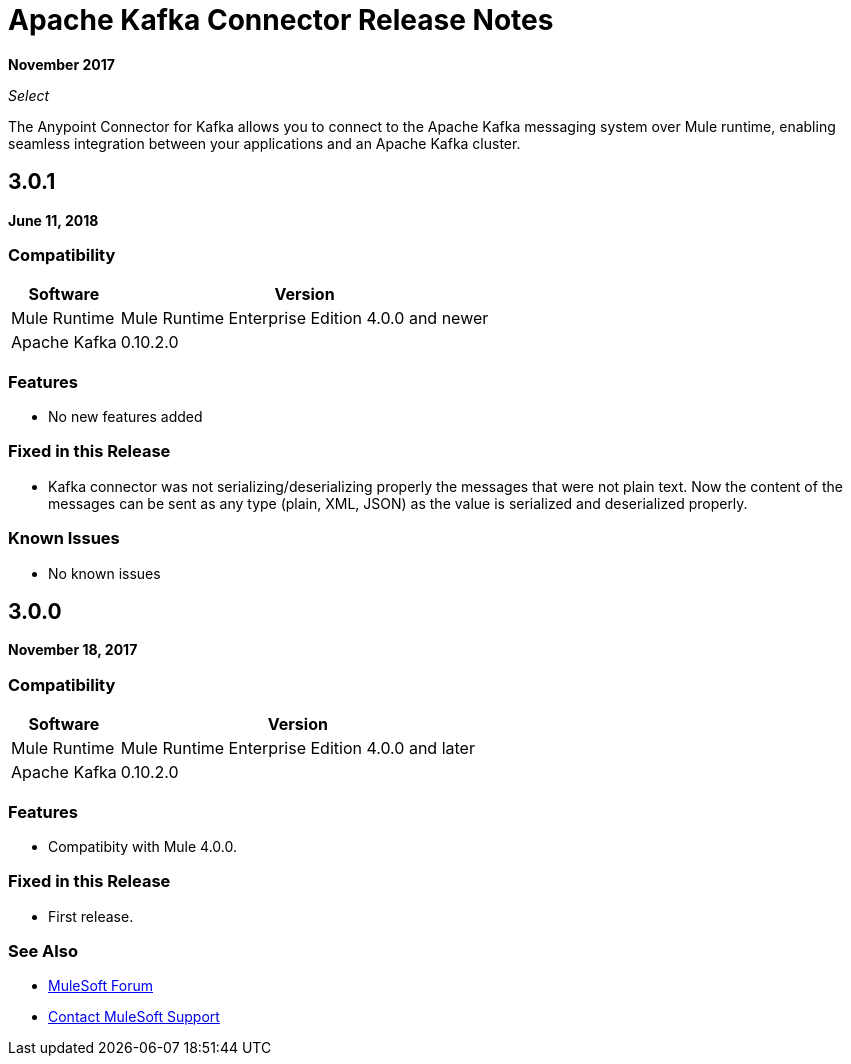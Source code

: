 = Apache Kafka Connector Release Notes
:keywords: apache kafka connector, user guide, apachekafka, apache kafka, release notes

*November 2017*

_Select_

The Anypoint Connector for Kafka allows you to connect to the Apache Kafka messaging system over Mule runtime, enabling seamless integration between your applications and an Apache Kafka cluster.

== 3.0.1 
*June 11, 2018*

=== Compatibility

[%header%autowidth.spread]
|===
|Software |Version
|Mule Runtime | Mule Runtime Enterprise Edition 4.0.0 and newer
|Apache Kafka | 0.10.2.0
|===

=== Features

* No new features added

=== Fixed in this Release

* Kafka connector was not serializing/deserializing properly the messages that were not plain text. Now the content of the messages can be sent as any type (plain, XML, JSON) as the value is serialized and deserialized properly.

=== Known Issues

* No known issues


== 3.0.0

*November 18, 2017*

=== Compatibility

[%header%autowidth.spread]
|===
|Software |Version
|Mule Runtime | Mule Runtime Enterprise Edition 4.0.0 and later
|Apache Kafka | 0.10.2.0
|===

=== Features

* Compatibity with Mule 4.0.0.

=== Fixed in this Release

* First release.

=== See Also

* https://forums.mulesoft.com[MuleSoft Forum]
* https://support.mulesoft.com[Contact MuleSoft Support]

